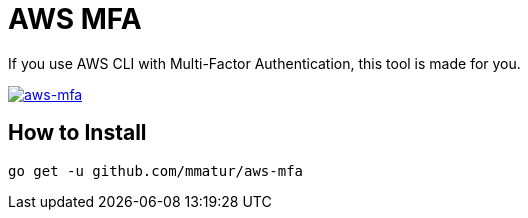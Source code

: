 = AWS MFA

If you use AWS CLI with Multi-Factor Authentication, this tool is made for you.

image:https://asciinema.org/a/217866.png["aws-mfa", link="https://asciinema.org/a/217866"]

== How to Install

[source, shell]
----
go get -u github.com/mmatur/aws-mfa
----
